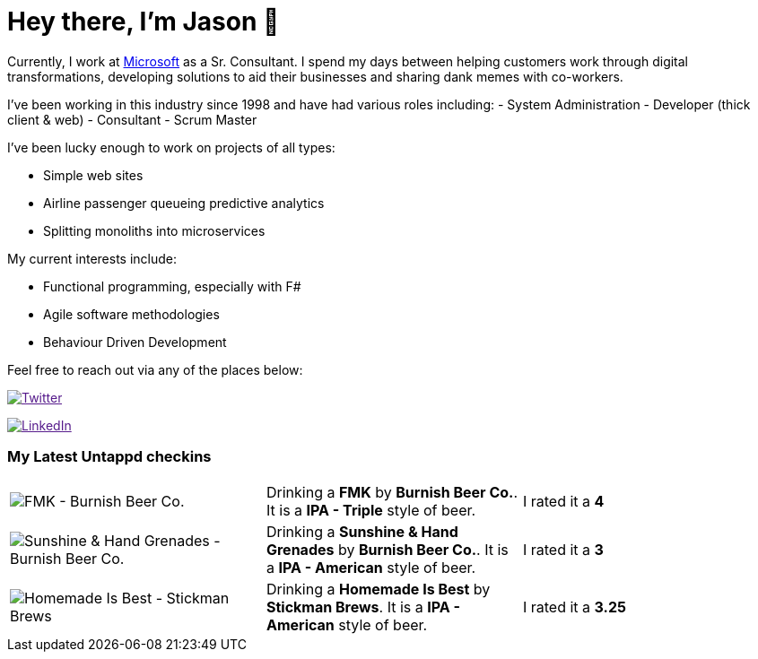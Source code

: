 ﻿# Hey there, I'm Jason 👋

Currently, I work at https://microsoft.com[Microsoft] as a Sr. Consultant. I spend my days between helping customers work through digital transformations, developing solutions to aid their businesses and sharing dank memes with co-workers. 

I've been working in this industry since 1998 and have had various roles including: 
- System Administration
- Developer (thick client & web)
- Consultant
- Scrum Master

I've been lucky enough to work on projects of all types:

- Simple web sites
- Airline passenger queueing predictive analytics
- Splitting monoliths into microservices

My current interests include:

- Functional programming, especially with F#
- Agile software methodologies
- Behaviour Driven Development

Feel free to reach out via any of the places below:

image:https://img.shields.io/twitter/follow/jtucker?style=flat-square&color=blue["Twitter",link="https://twitter.com/jtucker]

image:https://img.shields.io/badge/LinkedIn-Let's%20Connect-blue["LinkedIn",link="https://linkedin.com/in/jatucke]

### My Latest Untappd checkins

|====
// untappd beer
| image:https://untappd.akamaized.net/photos/2022_01_09/74b5acb0e81602db9a6014d4b2dcdcbd_200x200.jpg[FMK - Burnish Beer Co.] | Drinking a *FMK* by *Burnish Beer Co.*. It is a *IPA - Triple* style of beer. | I rated it a *4*
| image:https://untappd.akamaized.net/photos/2022_01_08/e4a0adf0e5925b0f4a7220d5e9415df6_200x200.jpg[Sunshine & Hand Grenades - Burnish Beer Co.] | Drinking a *Sunshine & Hand Grenades* by *Burnish Beer Co.*. It is a *IPA - American* style of beer. | I rated it a *3*
| image:https://untappd.akamaized.net/photos/2022_01_02/93cc8a05935cc192ad88c7a971ac4f38_200x200.jpg[Homemade Is Best - Stickman Brews] | Drinking a *Homemade Is Best* by *Stickman Brews*. It is a *IPA - American* style of beer. | I rated it a *3.25*
// untappd end